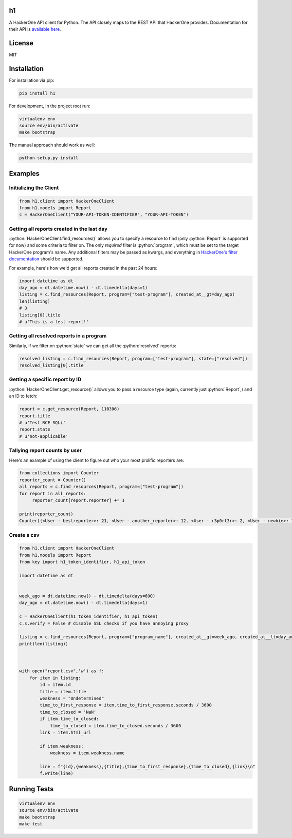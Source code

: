 .. role:: python(code)
   :language: python

==
h1
==

.. image:: https://img.shields.io/pypi/pyversions/h1.svg
.. image:: https://img.shields.io/pypi/v/h1.svg
    :target: https://pypi.python.org/pypi/h1


A HackerOne API client for Python. The API closely maps to the REST API that HackerOne provides.
Documentation for their API is `available here <https://api.hackerone.com/docs/v1>`_.

=======
License
=======

MIT

============
Installation
============

For installation via pip:

.. code-block:: bash

    pip install h1

For development, In the project root run:

.. code-block:: bash

    virtualenv env
    source env/bin/activate
    make bootstrap

The manual approach should work as well:

.. code-block:: bash

    python setup.py install

========
Examples
========

-----------------------
Initializing the Client
-----------------------

.. code-block:: python

    from h1.client import HackerOneClient
    from h1.models import Report
    c = HackerOneClient("YOUR-API-TOKEN-IDENTIFIER", "YOUR-API-TOKEN")

-------------------------------------------
Getting all reports created in the last day
-------------------------------------------

:python:`HackerOneClient.find_resources()` allows you to specify a resource to find (only :python:`Report` is
supported for now) and some criteria to filter on. The only *required* filter is :python:`program`, which
must be set to the target HackerOne program's name. Any additional filters may be passed as kwargs,
and everything in `HackerOne's filter documentation <https://api.hackerone.com/docs/v1#/reports/query>`_
should be supported.

For example, here's how we'd get all reports created in the past 24 hours:

.. code-block:: python

    import datetime as dt
    day_ago = dt.datetime.now() - dt.timedelta(days=1)
    listing = c.find_resources(Report, program=["test-program"], created_at__gt=day_ago)
    len(listing)
    # 3
    listing[0].title
    # u'This is a test report!'

-----------------------------------------
Getting all resolved reports in a program
-----------------------------------------

Similarly, if we filter on :python:`state` we can get all the :python:`resolved` reports:

.. code-block:: python

    resolved_listing = c.find_resources(Report, program=["test-program"], state=["resolved"])
    resolved_listing[0].title

-------------------------------
Getting a specific report by ID
-------------------------------

:python:`HackerOneClient.get_resource()` allows you to pass a resource type (again, currently just :python:`Report`,)
and an ID to fetch:

.. code-block:: python

    report = c.get_resource(Report, 110306)
    report.title
    # u'Test RCE SQLi'
    report.state
    # u'not-applicable'

------------------------------
Tallying report counts by user
------------------------------

Here's an example of using the client to figure out who your most prolific reporters are:

.. code-block:: python

    from collections import Counter
    reporter_count = Counter()
    all_reports = c.find_resources(Report, program=["test-program"])
    for report in all_reports:
         reporter_count[report.reporter] += 1
    
    print(reporter_count)
    Counter({<User - bestreporter>: 21, <User - another_reporter>: 12, <User - r3p0rt3r>: 2, <User - newbie>: 1})
    
--------------------------
Create a csv
--------------------------


.. code-block:: python

   from h1.client import HackerOneClient
   from h1.models import Report
   from key import h1_token_identifier, h1_api_token

   import datetime as dt


   week_ago = dt.datetime.now() - dt.timedelta(days=600)
   day_ago = dt.datetime.now() - dt.timedelta(days=1)

   c = HackerOneClient(h1_token_identifier, h1_api_token)
   c.s.verify = False # disable SSL checks if you have annoying proxy 

   listing = c.find_resources(Report, program=["program_name"], created_at__gt=week_ago, created_at__lt=day_ago)
   print(len(listing))



   with open("report.csv",'w') as f:
       for item in listing:
           id = item.id
           title = item.title
           weakness = "Undetermined"
           time_to_first_response = item.time_to_first_response.seconds / 3600
           time_to_closed = 'NaN'
           if item.time_to_closed:
               time_to_closed = item.time_to_closed.seconds / 3600
           link = item.html_url

           if item.weakness:
               weakness = item.weakness.name

           line = f"{id},{weakness},{title},{time_to_first_response},{time_to_closed},{link}\n"
           f.write(line)




=============
Running Tests
=============

.. code-block:: bash

    virtualenv env
    source env/bin/activate
    make bootstrap
    make test

